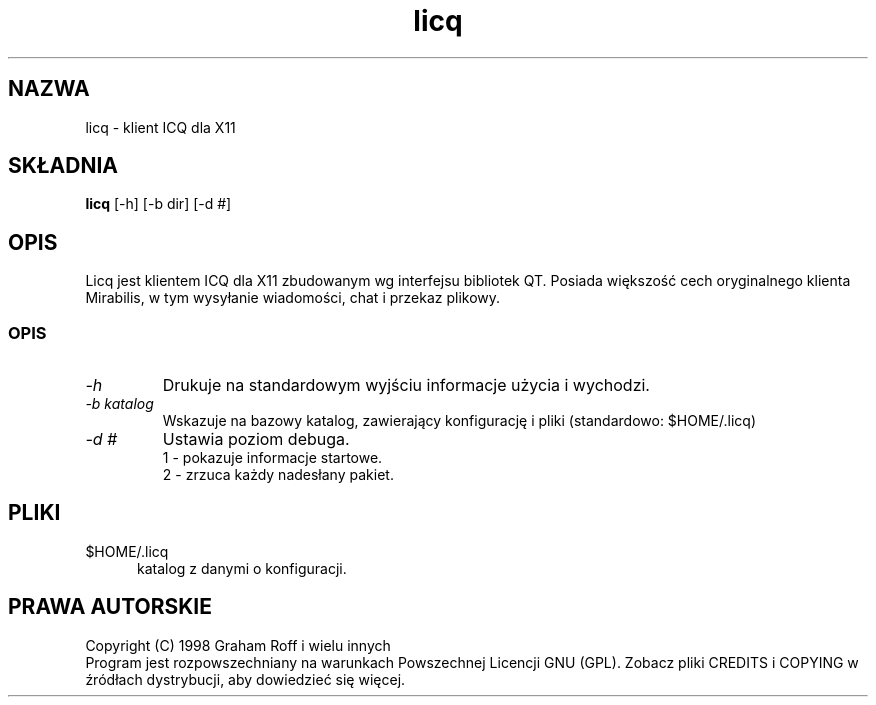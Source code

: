 .\" {PTM/TW/0.1/19-06-1999/"X11 ICQ klient"}
.\" Translation (c) 1999 Tomasz Wendlandt <juggler@cp.pl>.
.\" Kosmetyka stylistyczna - PB.
.TH licq 1
.SH NAZWA
licq \- klient ICQ dla X11
.PP
.SH SKŁADNIA
.B licq
[-h] [-b dir] [-d #]
.SH OPIS
Licq jest klientem ICQ dla X11 zbudowanym wg interfejsu bibliotek QT. Posiada
większość cech oryginalnego klienta Mirabilis, w tym wysyłanie wiadomości,
chat i przekaz plikowy.
.SS OPIS
.TP
.I "\-h"
Drukuje na standardowym wyjściu informacje użycia i wychodzi.
.TP
.I "\-b katalog"
Wskazuje na bazowy katalog, zawierający konfigurację i pliki
(standardowo: $HOME/.licq)
.TP
.I "\-d #"
Ustawia poziom debuga.
.br
1 - pokazuje informacje startowe.
.br
2 - zrzuca każdy nadesłany pakiet.
.SH PLIKI
.TP 5
$HOME/.licq
katalog z danymi o konfiguracji.
.SH PRAWA AUTORSKIE
Copyright (C) 1998 Graham Roff i wielu innych
.br
Program jest rozpowszechniany na warunkach Powszechnej Licencji GNU (GPL).
Zobacz pliki CREDITS i COPYING w źródłach dystrybucji, aby dowiedzieć się
więcej.
